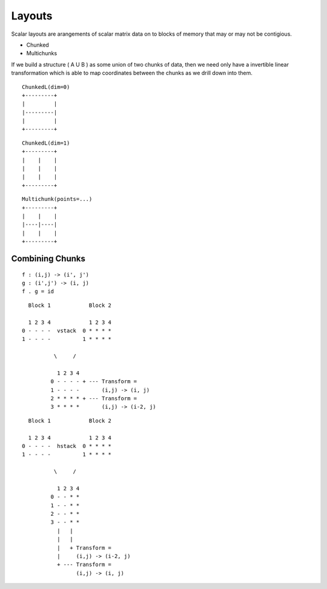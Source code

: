 =======
Layouts
=======

Scalar layouts are arangements of scalar matrix data on to blocks
of memory that may or may not be contigious.

- Chunked
- Multichunks

If we build a structure ( A U B ) as some union of two chunks of data,
then we need only have a invertible linear transformation which is able
to map coordinates between the chunks as we drill down into them.

::

    ChunkedL(dim=0)
    +---------+
    |         |
    |---------|
    |         |
    +---------+

::

    ChunkedL(dim=1)
    +---------+
    |    |    |
    |    |    |
    |    |    |
    +---------+


::

    Multichunk(points=...)
    +---------+
    |    |    |
    |----|----|
    |    |    |
    +---------+


Combining Chunks
~~~~~~~~~~~~~~~~

::

    f : (i,j) -> (i', j')
    g : (i',j') -> (i, j)
    f . g = id


::

      Block 1            Block 2

      1 2 3 4            1 2 3 4
    0 - - - -  vstack  0 * * * *
    1 - - - -          1 * * * *

              \     /

               1 2 3 4
             0 - - - - + --- Transform =
             1 - - - -       (i,j) -> (i, j)
             2 * * * * + --- Transform =
             3 * * * *       (i,j) -> (i-2, j)



::

       Block 1            Block 2

       1 2 3 4            1 2 3 4
     0 - - - -  hstack  0 * * * *
     1 - - - -          1 * * * *

               \     /

                1 2 3 4
              0 - - * *
              1 - - * *
              2 - - * *
              3 - - * *
                |   |
                |   |
                |   + Transform =
                |     (i,j) -> (i-2, j)
                + --- Transform =
                      (i,j) -> (i, j)


